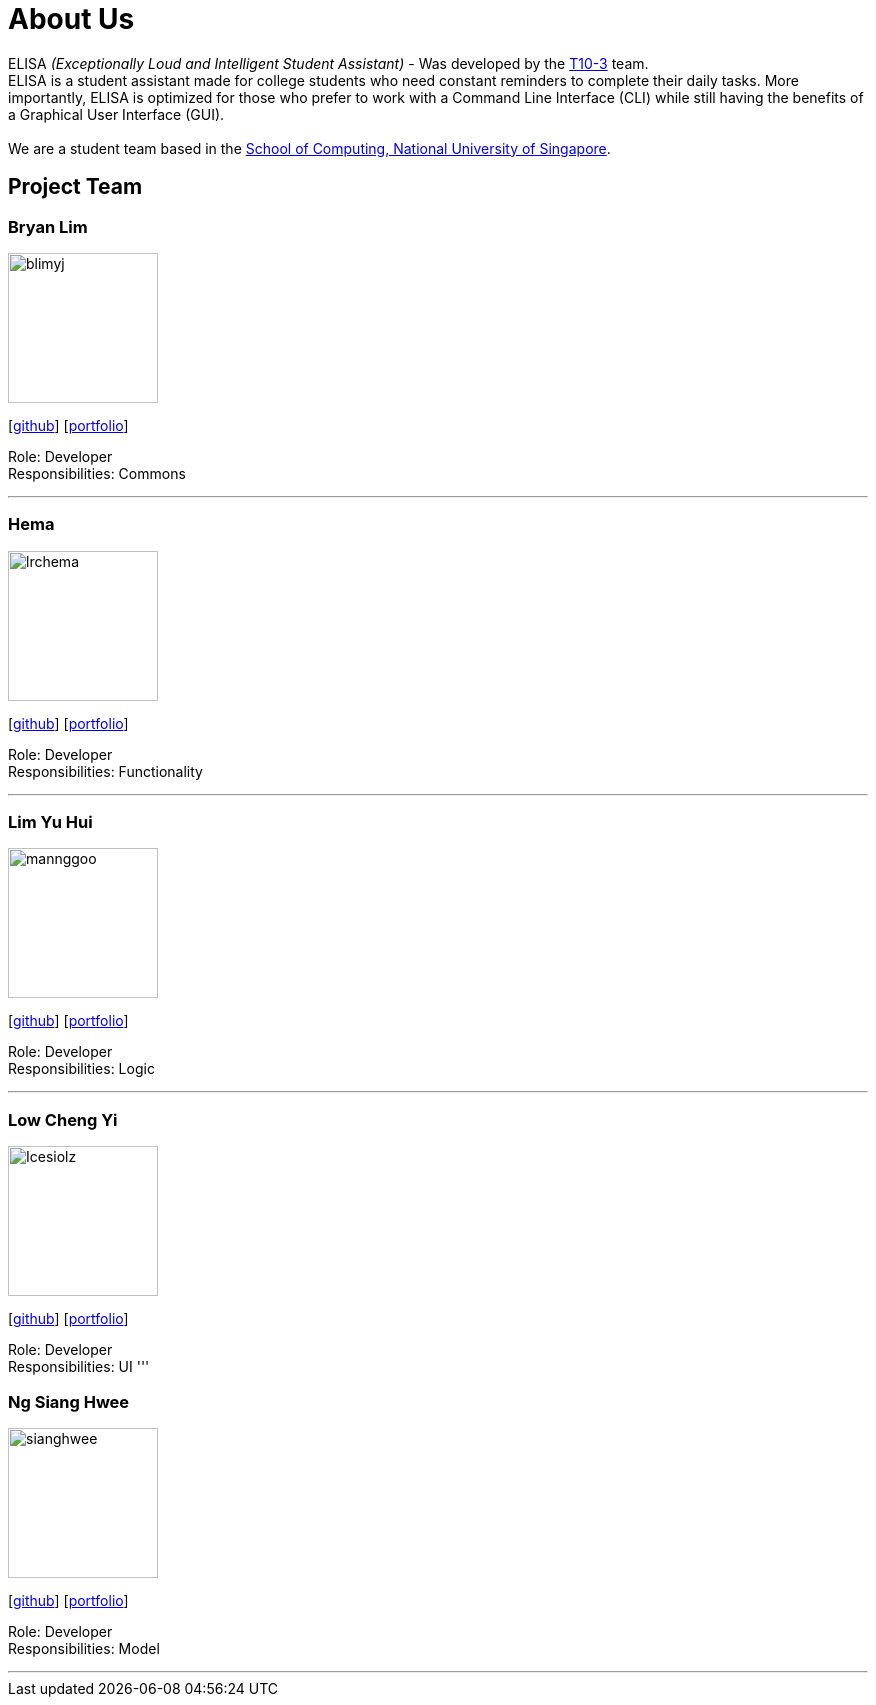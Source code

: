 = About Us
:site-section: AboutUs
:relfileprefix: team/
:imagesDir: images
:stylesDir: stylesheets

ELISA _(Exceptionally Loud and Intelligent Student Assistant)_ - Was developed by the https://github.com/AY1920S1-CS2103T-T10-3[T10-3] team. +
ELISA is a student assistant made for college students who need constant reminders to complete their daily tasks. More importantly, ELISA is optimized for those who prefer to work with a Command Line Interface (CLI) while still having the benefits of a Graphical User Interface (GUI). +
{empty} +
We are a student team based in the http://www.comp.nus.edu.sg[School of Computing, National University of Singapore].

== Project Team

=== Bryan Lim
image::blimyj.png[width="150", align="left"]
{empty}[http://github.com/blimyj[github]] [<<johndoe#, portfolio>>]

Role: Developer +
Responsibilities: Commons

'''

=== Hema
image::lrchema.png[width="150", align="left"]
{empty}[http://github.com/lrchema[github]] [<<johndoe#, portfolio>>]

Role: Developer +
Responsibilities: Functionality

'''

=== Lim Yu Hui
image::mannggoo.png[width="150", align="left"]
{empty}[http://github.com/mannggoo[github]] [<<johndoe#, portfolio>>]

Role: Developer +
Responsibilities: Logic

'''

=== Low Cheng Yi
image::Icesiolz.png[width="150", align="left"]
{empty}[http://github.com/Icesiolz[github]] [<<johndoe#, portfolio>>]

Role: Developer +
Responsibilities: UI
'''

=== Ng Siang Hwee
image::sianghwee.png[width="150", align="left"]
{empty}[http://github.com/sianghwee[github]] [<<johndoe#, portfolio>>]

Role: Developer +
Responsibilities: Model

'''
